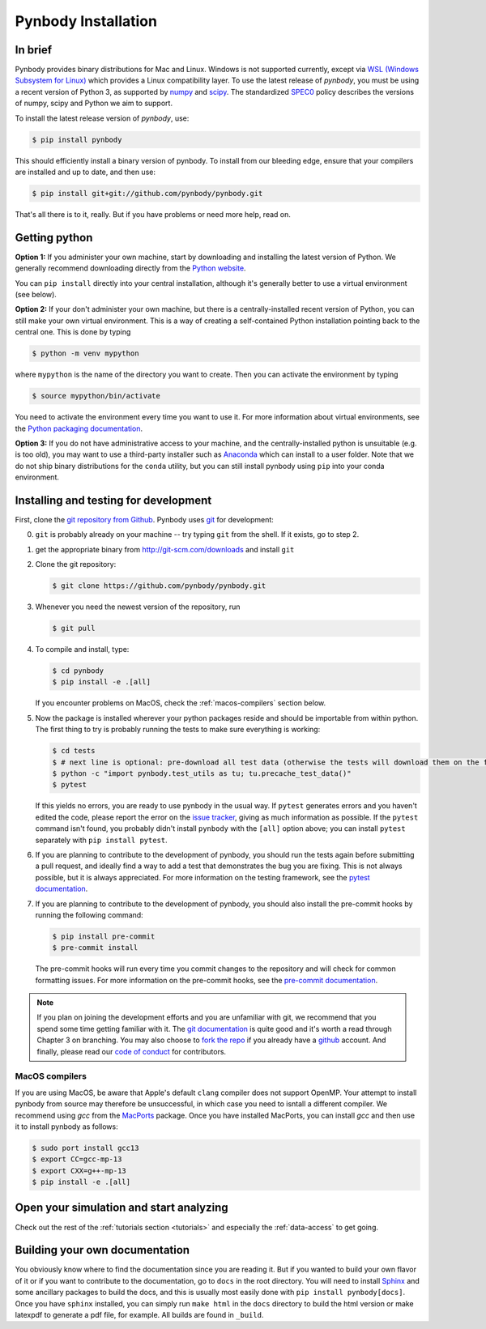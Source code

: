 .. Last checked by AP: 18 Mar 2024

.. summary How to install pynbody

.. _pynbody-installation:

Pynbody Installation
====================


In brief
--------

Pynbody provides binary distributions for Mac and Linux. Windows is not supported currently,
except via `WSL (Windows Subsystem for Linux) <https://learn.microsoft.com/en-us/windows/wsl/install>`_
which provides a Linux compatibility layer. To use the latest release of
*pynbody*, you must be using a recent version of Python 3, as supported by
`numpy <http://www.numpy.org>`_ and `scipy <http://www.scipy.org>`_. The standardized
`SPEC0 <https://scientific-python.org/specs/spec-0000/>`_ policy describes the versions of numpy, scipy and Python we aim to support.

To install the latest release version of *pynbody*, use:

.. code-block :: bash

  $ pip install pynbody

This should efficiently install a binary version of pynbody. To install from our bleeding edge, ensure
that your compilers are installed and up to date, and then use:

.. code-block :: bash

  $ pip install git+git://github.com/pynbody/pynbody.git

That's all there is to it, really. But if you have problems or need more help, read on.


Getting python
--------------

**Option 1:** If you administer your own machine, start by downloading and installing the latest version of Python. We generally recommend
downloading directly from the `Python website <http://www.python.org>`_.

You can ``pip install`` directly into your central installation, although it's generally better to use a virtual environment (see below).

**Option 2:** If your don't administer your own machine, but there is a centrally-installed recent version of Python, you can still make your own virtual environment. This is a way of creating a self-contained Python
installation pointing back to the central one. This is done by typing

.. code-block :: bash

  $ python -m venv mypython


where ``mypython`` is the name of the directory you want to create. Then you can activate the environment by typing

.. code-block :: bash

  $ source mypython/bin/activate

You need to activate the environment every time you want to use it. For more information about virtual environments, see the `Python packaging documentation <https://packaging.python.org/en/latest/guides/installing-using-pip-and-virtual-environments/#create-and-use-virtual-environments>`_.

**Option 3:** If you do not have administrative access to your machine, and the centrally-installed python is unsuitable (e.g. is
too old), you may want to use a third-party installer such as `Anaconda
<https://www.anaconda.com/download/>`_ which can install to a user folder.
Note that we do not ship binary distributions for the ``conda`` utility, but you can still install pynbody using ``pip`` into your conda environment.




.. _install-pynbody:

Installing and testing for development
--------------------------------------

First, clone the `git repository from Github
<https://github.com/pynbody/pynbody>`_. Pynbody uses `git
<http://git-scm.com/>`_ for development:


0. ``git`` is probably already on your machine -- try typing ``git`` from the shell. If it exists, go to step 2.

1. get the appropriate binary from http://git-scm.com/downloads and install ``git``

2. Clone the git repository:

   .. code-block :: bash

     $ git clone https://github.com/pynbody/pynbody.git


3. Whenever you need the newest version of the repository, run

   .. code-block :: bash

    $ git pull

4. To compile and install, type:

   .. code-block :: bash

      $ cd pynbody
      $ pip install -e .[all]


   If you encounter problems on MacOS, check the :ref:`macos-compilers` section below.

5. Now the package is installed wherever your python packages reside and should be importable from within python.
   The first thing to try is probably running the tests to make sure everything is working:

   .. code-block :: bash

     $ cd tests
     $ # next line is optional: pre-download all test data (otherwise the tests will download them on the fly):
     $ python -c "import pynbody.test_utils as tu; tu.precache_test_data()"
     $ pytest

   If this yields no errors, you are ready to use pynbody in the usual way. If ``pytest`` generates errors and you
   haven't edited the code, please report the error on the `issue tracker <https://github.com/pynbody/pynbody/issues>`_,
   giving as much information as possible. If the ``pytest`` command isn't found, you probably didn't install
   ``pynbody`` with the ``[all]`` option above; you can install ``pytest`` separately with ``pip install pytest``.

6. If you are planning to contribute to the development of pynbody, you should run the tests again before submitting a
   pull request, and ideally find a way to add a test that demonstrates the bug you are fixing. This is not always
   possible, but it is always appreciated. For more information on the testing framework, see the
   `pytest documentation <https://docs.pytest.org/en/latest/>`_.

7. If you are planning to contribute to the development of pynbody, you should also install the pre-commit hooks by
   running the following command:

   .. code-block :: bash

     $ pip install pre-commit
     $ pre-commit install

   The pre-commit hooks will run every time you commit changes to the repository and will check for common formatting
   issues. For more information on the pre-commit hooks, see the `pre-commit documentation <https://pre-commit.com/>`_.

.. note::
   If you plan on joining the development efforts and you are
   unfamiliar with git, we recommend that you spend some time getting
   familiar with it. The `git documentation <http://git-scm.com/doc>`_
   is quite good and it's worth a read through Chapter 3 on
   branching. You may also choose to `fork the repo
   <https://help.github.com/articles/fork-a-repo>`_ if you already
   have a `github <http://github.com>`_ account. And finally, please
   read our `code of conduct <https://github.com/pynbody/pynbody/blob/master/CODE_OF_CONDUCT.md>`_
   for contributors.


.. _macos-compilers:

MacOS compilers
^^^^^^^^^^^^^^^

If you are using MacOS, be aware that Apple's default ``clang`` compiler does not support OpenMP.
Your attempt to install pynbody from source may therefore be unsuccessful, in which case
you need to isntall a different compiler.
We recommend using *gcc* from the `MacPorts <https://www.macports.org/>`_ package.
Once you have installed MacPorts, you can install *gcc* and then use it to install pynbody as
follows:

.. code-block :: bash

  $ sudo port install gcc13
  $ export CC=gcc-mp-13
  $ export CXX=g++-mp-13
  $ pip install -e .[all]



Open your simulation and start analyzing
----------------------------------------

Check out the rest of the :ref:`tutorials section <tutorials>` and
especially the :ref:`data-access` to get going.



Building your own documentation
-------------------------------

You obviously know where to find the documentation since you are
reading it. But if you wanted to build your own flavor of it or if you
want to contribute to the documentation, go to ``docs`` in the root
directory. You will need to install `Sphinx <http://sphinx-doc.org/>`_
and some ancillary packages to build the docs, and this is usually most easily done with
``pip install pynbody[docs]``. Once you have ``sphinx`` installed, you can simply run
``make html`` in the ``docs`` directory to build the html version or
make latexpdf to generate a pdf file, for example. All builds are
found in ``_build``.
